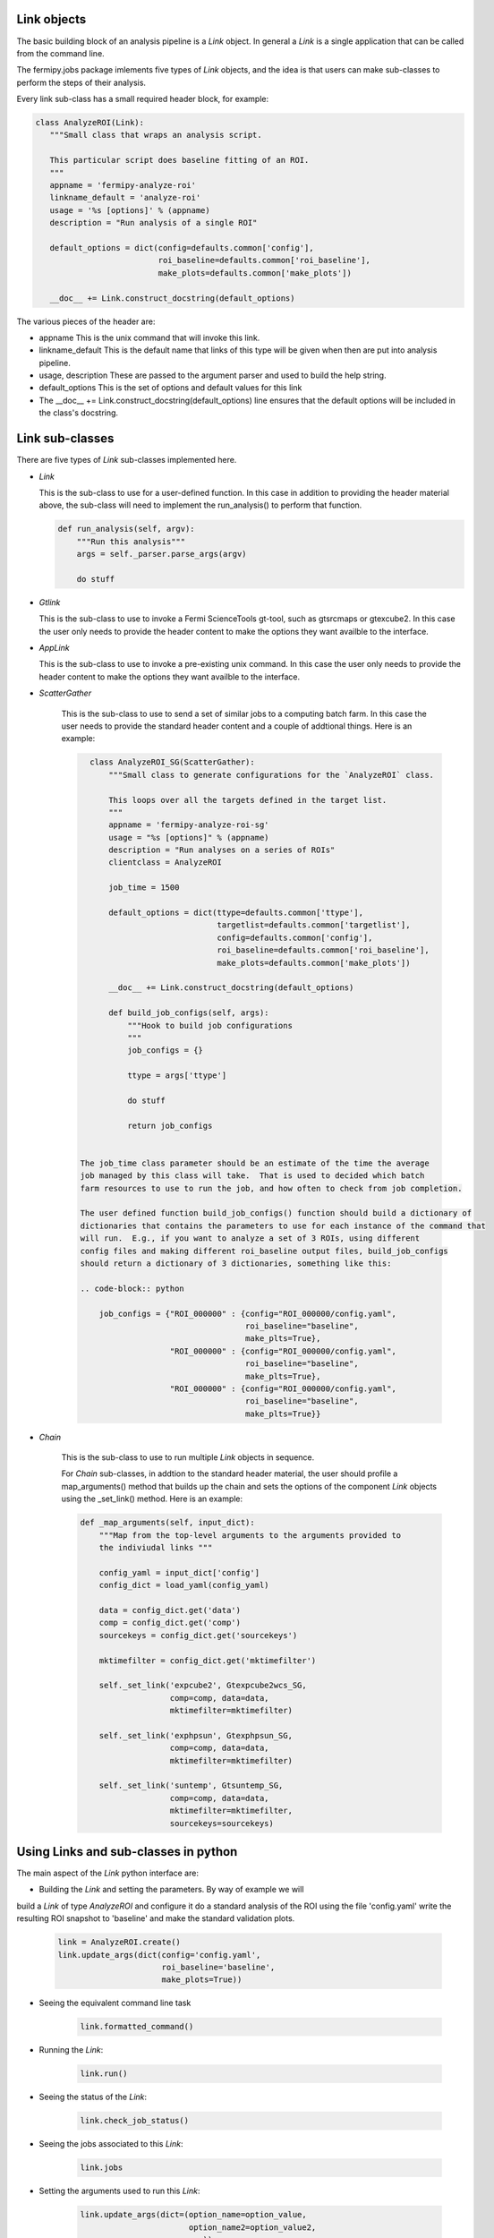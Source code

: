 .. _fermipy_jobs_tools:


Link objects
------------

The basic building block of an analysis pipeline is a `Link` object.  In general
a `Link` is a single application that can be called from the command line.

The fermipy.jobs package imlements five types of `Link` objects, and the idea
is that users can make sub-classes to perform the steps of their analysis.

Every link sub-class has a small required header block, for example:

.. code-block:: python

    class AnalyzeROI(Link):
       """Small class that wraps an analysis script.

       This particular script does baseline fitting of an ROI.
       """
       appname = 'fermipy-analyze-roi'
       linkname_default = 'analyze-roi'
       usage = '%s [options]' % (appname)
       description = "Run analysis of a single ROI"

       default_options = dict(config=defaults.common['config'],
                              roi_baseline=defaults.common['roi_baseline'],
                              make_plots=defaults.common['make_plots'])

       __doc__ += Link.construct_docstring(default_options)



The various pieces of the header are:

* appname
  This is the unix command that will invoke this link.  

* linkname_default 
  This is the default name that links of this type will be given when then are put into
  analysis pipeline.

* usage, description
  These are passed to the argument parser and used to build the help string.

* default_options
  This is the set of options and default values for this link

* The  __doc__ += Link.construct_docstring(default_options) line ensures that the 
  default options will be included in the class's docstring.



Link sub-classes
----------------

There are five types of `Link` sub-classes implemented here.

* `Link`
  
  This is the sub-class to use for a user-defined function.  
  In this case in addition to providing the header material above, 
  the sub-class will need to implement the run_analysis() to perform
  that function.

  .. code-block:: python
 
      def run_analysis(self, argv):
          """Run this analysis"""
          args = self._parser.parse_args(argv)

          do stuff


* `Gtlink`
  
  This is the sub-class to use to invoke a Fermi ScienceTools
  gt-tool, such as gtsrcmaps or gtexcube2.   In this case the user only needs
  to provide the header content to make the options they want 
  availble to the interface.


* `AppLink`

  This is the sub-class to use to invoke a pre-existing unix
  command. In this case the user only needs to provide the header content
  to make the options they want availble to the interface.


* `ScatterGather`

   This is the sub-class to use to send a set of similar jobs to 
   a computing batch farm.   In this case the user needs to provide the 
   standard header content and a couple of addtional things.   Here is 
   an example:

   .. code-block:: python
 
       class AnalyzeROI_SG(ScatterGather):
           """Small class to generate configurations for the `AnalyzeROI` class.

           This loops over all the targets defined in the target list.
           """
           appname = 'fermipy-analyze-roi-sg'
           usage = "%s [options]" % (appname)
           description = "Run analyses on a series of ROIs"
           clientclass = AnalyzeROI

           job_time = 1500

           default_options = dict(ttype=defaults.common['ttype'],
                                  targetlist=defaults.common['targetlist'],
                                  config=defaults.common['config'],
                                  roi_baseline=defaults.common['roi_baseline'],
                                  make_plots=defaults.common['make_plots'])

           __doc__ += Link.construct_docstring(default_options)

           def build_job_configs(self, args):
               """Hook to build job configurations
               """
               job_configs = {}

               ttype = args['ttype']

               do stuff

	       return job_configs


     The job_time class parameter should be an estimate of the time the average
     job managed by this class will take.  That is used to decided which batch 
     farm resources to use to run the job, and how often to check from job completion.

     The user defined function build_job_configs() function should build a dictionary of 
     dictionaries that contains the parameters to use for each instance of the command that 
     will run.  E.g., if you want to analyze a set of 3 ROIs, using different
     config files and making different roi_baseline output files, build_job_configs
     should return a dictionary of 3 dictionaries, something like this:

     .. code-block:: python
  
         job_configs = {"ROI_000000" : {config="ROI_000000/config.yaml", 
	                                roi_baseline="baseline",
					make_plts=True},
		        "ROI_000000" : {config="ROI_000000/config.yaml", 
	                                roi_baseline="baseline",
					make_plts=True},
			"ROI_000000" : {config="ROI_000000/config.yaml", 
	                                roi_baseline="baseline",
					make_plts=True}}
 

* `Chain`

   This is the sub-class to use to run multiple `Link` objects in sequence.
 
   For `Chain` sub-classes, in addtion to the standard header material, the user
   should profile a map_arguments() method that builds up the chain and sets the 
   options of the component `Link` objects using the _set_link() method.   Here is an example:

   .. code-block:: python
   
       def _map_arguments(self, input_dict):
           """Map from the top-level arguments to the arguments provided to
           the indiviudal links """

           config_yaml = input_dict['config']
           config_dict = load_yaml(config_yaml)

           data = config_dict.get('data')
           comp = config_dict.get('comp')
           sourcekeys = config_dict.get('sourcekeys')

           mktimefilter = config_dict.get('mktimefilter')

           self._set_link('expcube2', Gtexpcube2wcs_SG,
                          comp=comp, data=data,
                          mktimefilter=mktimefilter)

           self._set_link('exphpsun', Gtexphpsun_SG,
                          comp=comp, data=data,
                          mktimefilter=mktimefilter)

           self._set_link('suntemp', Gtsuntemp_SG,
                          comp=comp, data=data,
                          mktimefilter=mktimefilter,
                          sourcekeys=sourcekeys)



Using Links and sub-classes in python
-------------------------------------

The main aspect of the `Link` python interface are:

* Building the `Link` and setting the parameters.  By way of example we will 
build a `Link` of type `AnalyzeROI` and configure it do a standard analysis of
the ROI using the file 'config.yaml' write the resulting 
ROI snapshot to 'baseline' and make the standard validation plots.

   .. code-block:: python

       link = AnalyzeROI.create()
       link.update_args(dict(config='config.yaml',
                             roi_baseline='baseline',
			     make_plots=True))


* Seeing the equivalent command line task

   .. code-block:: python

        link.formatted_command()


* Running the `Link`:

   .. code-block:: python

       link.run()


* Seeing the status of the `Link`:

   .. code-block:: python

       link.check_job_status()


* Seeing the jobs associated to this `Link`:

    .. code-block:: python

       link.jobs
   

* Setting the arguments used to run this `Link`:

    .. code-block:: python

       link.update_args(dict=(option_name=option_value,
                              option_name2=option_value2, 
			      ...))


